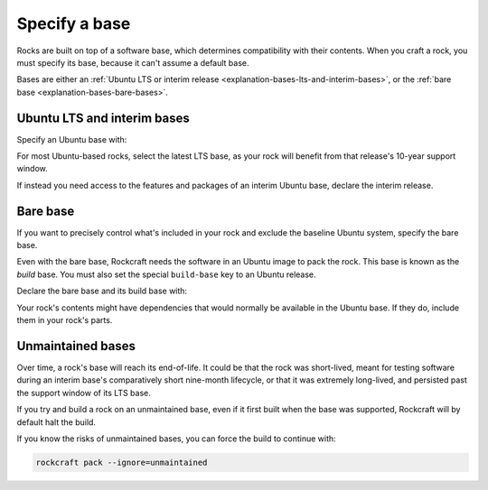 .. _how-to-specify-a-base:

Specify a base
==============

Rocks are built on top of a software base, which determines compatibility with
their contents. When you craft a rock, you must specify its base, because it can't
assume a default base.

Bases are either an :ref:`Ubuntu LTS or interim release
<explanation-bases-lts-and-interim-bases>`, or the :ref:`bare base
<explanation-bases-bare-bases>`.


Ubuntu LTS and interim bases
----------------------------

Specify an Ubuntu base with:

.. code-block:: yaml
    :caption: rockcraft.yaml

    base: ubuntu@<version>

For most Ubuntu-based rocks, select the latest LTS base, as your rock will benefit from
that release's 10-year support window.

If instead you need access to the features and packages of an interim Ubuntu base,
declare the interim release.


Bare base
---------

If you want to precisely control what's included in your rock and exclude the baseline
Ubuntu system, specify the bare base.

Even with the bare base, Rockcraft needs the software in an Ubuntu image to pack the
rock. This base is known as the *build* base. You must also set the special
``build-base`` key to an Ubuntu release.

Declare the bare base and its build base with:

.. code-block:: yaml
    :caption: snapcraft.yaml

    base: bare
    build-base: ubuntu@<version>

Your rock's contents might have dependencies that would normally be available in the
Ubuntu base. If they do, include them in your rock's parts.


Unmaintained bases
------------------

Over time, a rock's base will reach its end-of-life. It could be that the rock was
short-lived, meant for testing software during an interim base's comparatively short
nine-month lifecycle, or that it was extremely long-lived, and persisted past the
support window of its LTS base.

If you try and build a rock on an unmaintained base, even if it first built when the
base was supported, Rockcraft will by default halt the build.

If you know the risks of unmaintained bases, you can force the build to continue with:

.. code-block:: bash

    rockcraft pack --ignore=unmaintained

